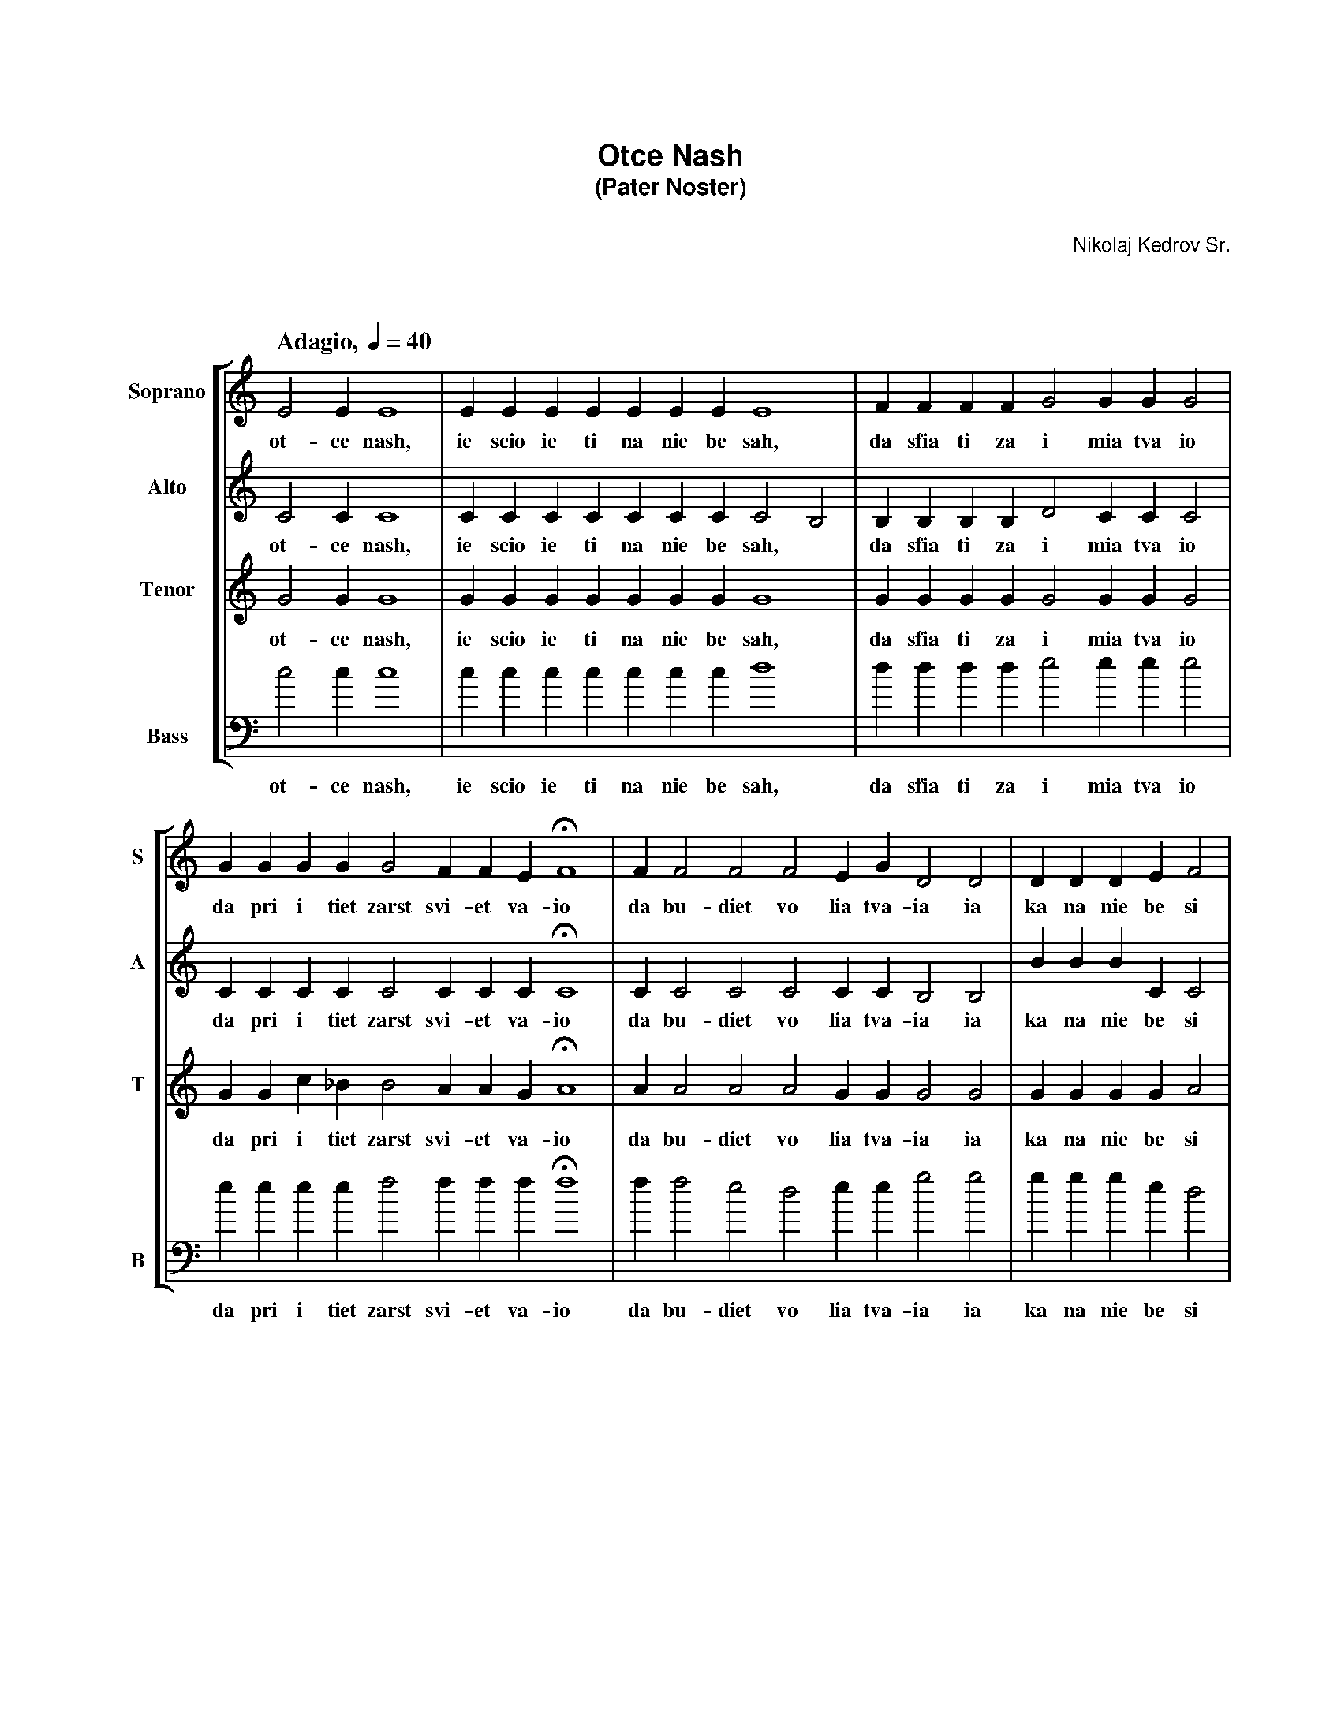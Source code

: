 % otce-nash.abc
%
% Typeset this file with the following command:
% abcm2ps otce-nash.abc -O otce-nash.ps
%
% This edition is formally not complete, as it needs more
% decorations currently not supported by abcm2ps.
%
%%topspace       1.5cm
%%titlefont      Helvetica-Bold 18
%%subtitlefont   Helvetica-Bold 14
%%composerfont   Helvetica 12
%%composerspace  0.7cm
%%musicspace     1.5cm
%
X: 1
T: Otce Nash
T: (Pater Noster)
C: Nikolaj Kedrov Sr.
M: none
Z: Edited by Guido Gonzato, 11 October 2000
L: 1/4
Q: "Adagio, " 1/4=40 % broken? in abcm2ps
K: C
%%staves [ 1 2 3 4 ]
V: 1 clef=treble name="Soprano" sname="S"
V: 2 clef=treble name="Alto"    sname="A"
V: 3 clef=treble name="Tenor"   sname="T"
V: 4 clef=bass   name="Bass"    sname="B"
%
V: 1
E2 E E4 | E E E E E E E  E4    | F F F F G2 G G G2     |
w: ot- ce nash, ie scio ie ti na nie be sah, da sfia ti za i mia tva io
V: 2
C2 C C4 | C C C C C C C C2 B,2 | B, B, B, B, D2 C C C2 |
w: ot- ce nash, ie scio ie ti na nie be sah, * da sfia ti za i mia tva io
V: 3
G2 G G4 | G G G G G G G G4     | G G G G G2 G G G2     |
w: ot- ce nash, ie scio ie ti na nie be sah, da sfia ti za i mia tva io
V: 4
c2 c c4 | c c c c c c c d4     | d d d d e2 e e e2     |
w: ot- ce nash, ie scio ie ti na nie be sah, da sfia ti za i mia tva io
%
%
V: 1
G G G G G2 F F E HF4  | F F2 F2 F2 E G D2 D2   | D D D E F2 |
w: da pri i tiet zarst svi- et va- io da bu- diet vo lia tva-ia ia ka na nie be si
V: 2
C C C C C2 C C C HC4  | C C2 C2 C2 C C B,2 B,2 | B B B C C2 |
w: da pri i tiet zarst svi- et va- io da bu- diet vo lia tva-ia ia ka na nie be si
V: 3
G G c _B B2 A A G HA4 | A A2 A2 A2 G G G2 G2   | G G G G A2 |
w: da pri i tiet zarst svi- et va- io da bu- diet vo lia tva-ia ia ka na nie be si
V: 4
e e e e f2 f f f Hf4  | f f2 e2 d2 e e g2 g2   | g g g e d2 |
w: da pri i tiet zarst svi- et va- io da bu- diet vo lia tva-ia ia ka na nie be si
%
%
V: 1
E D2 C2 D2   | E2 E E E E F2 F F2 F F G2     | G G G G G2 F2 F2    |
w: i na zsem li. Chliep nash na su shi dash nan nie i a sta vi nam dal- ghi na scia ia
V: 2
C B,2 C2 B,2 | C2 C C C C C2 B, B,2 B, B, D2 | C C C C C2 C2 C2    |
w: i na zsem li. Chliep nash na su shi dash nan nie i a sta vi nam dal- ghi na scia is
V: 3
G G2 A2 G2   | G2 G G G G G2 G G2 G G G2     | G G c _B B2 A2 A2   |
w: i na zsem li. Chliep nash na su shi dash nan nie i a sta vi nam dal- ghi na scia ia
V: 4
e g2 a2 g2   | c2 c c c c d2 d d2 d d e2     | e e e e f2 (f e) d2 |
w: i na zsem li. Chliep nash na su shi dash nan nie i a sta vi nam dal ghi na scia- * ia
%
%
V: 1
F E G D2 D E F2   | F F F (E2 C) (D2 C2) D      | E E E |
w: ka ie im ghi a sta vlia em dal ji da- am na - scim i nie ve
V: 2
C C C B,2 B, C C2 | C C C (C2 A,) (B,2 A,2) B,2 | C C C |
w: ka je im ghi a sta vlia em dal ji da- am na - scim i nie ve
V: 3
G G G G2 G G A2   | A A A G3 (G E) G            | G G G |
w: ka je im ghi a sta vlia em dal ji dam na- * scim i nie ve
V: 4
d e e g2 g e d2   |d d d e3 g2 g2               | c c c |
w: ka je im ghi a sta vlia em dal ji dam na- scim i nie ve
%
%
V: 1
(E2 G2) c c B A G2 F2 E2   | D D G2 D G  | C D E4 E2 E4        |]
w: di- * nas vo is ku sce ni e no iz ba vi nas at lu ka va ga.
V: 2
E4 E E E F (G C) (C B,) C  | C C C2 C C  | C C (C2 A,2) B,2 C4 |]
w: di nas vo is ku sce- * ni- * e no iz ba vi nas at lu ka * va ga.
V: 3
c4 c c c c (c G) G2 G2     | A A G2 A G2 | A A (G2 E2) G2 G4   |]
w: di nas vo is ku sce- * ni- e no iz ba vi nas at lu ka- * va ga.
V: 4
(c'2 b2) a a g f e2 d2 c2  | f f e2 f e2 | f f c4 g2 c4        |]
w: di- * nas vo is ku sce ni e no iz ba vi nas at lu ka va ga.
%
% End of file otce-nash.abc

